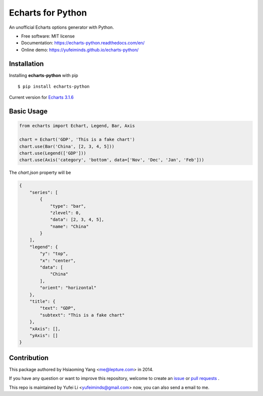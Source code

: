 Echarts for Python
==================

An unofficial Echarts options generator with Python.

.. image:: https://img.shields.io/pypi/v/Echarts.svg
   :target: https://pypi.python.org/pypi/Echarts/
   :alt: Latest Version
.. image:: https://travis-ci.org/yufeiminds/echarts-python.svg?branch=develop
   :target: https://travis-ci.org/yufeiminds/echarts-python
   :alt: Travis CI Status
.. image:: https://codecov.io/github/yufeiminds/echarts-python/coverage.svg?branch=develop
   :target: https://codecov.io/github/yufeiminds/echarts-python?branch=master
   :alt: Codecov Status
.. image:: https://readthedocs.org/projects/echarts-python/badge/?version=latest
   :target: http://echarts-python.readthedocs.org/en/latest/?badge=latest
   :alt: Doc Status

-  Free software: MIT license
-  Documentation: https://echarts-python.readthedocs.com/en/
-  Online demo: https://yufeiminds.github.io/echarts-python/

Installation
------------

Installing **echarts-python** with pip ::

  $ pip install echarts-python

Current version for `Echarts 3.1.6 <http://echarts.baidu.com/option.html>`_

Basic Usage
-----------

.. code-block:: python

    from echarts import Echart, Legend, Bar, Axis

    chart = Echart('GDP', 'This is a fake chart')
    chart.use(Bar('China', [2, 3, 4, 5]))
    chart.use(Legend(['GDP']))
    chart.use(Axis('category', 'bottom', data=['Nov', 'Dec', 'Jan', 'Feb']))

The `chart.json` property will be

.. code-block:: javascript

    {
        "series": [
            {
                "type": "bar",
                "zlevel": 0,
                "data": [2, 3, 4, 5],
                "name": "China"
            }
        ],
        "legend": {
            "y": "top",
            "x": "center",
            "data": [
                "China"
            ],
            "orient": "horizontal"
        },
        "title": {
            "text": "GDP",
            "subtext": "This is a fake chart"
        },
        "xAxis": [],
        "yAxis": []
    }


Contribution
------------

This package authored by Hsiaoming Yang <me@lepture.com> in 2014.

If you have any question or want to improve this repository, welcome to create
an `issue <https://github.com/yufeiminds/echarts-python/issues>`__
or `pull requests <https://github.com/yufeiminds/echarts-python/pulls>`__ .

This repo is maintained by Yufei Li <yufeiminds@gmail.com> now,
you can also send a email to me.
